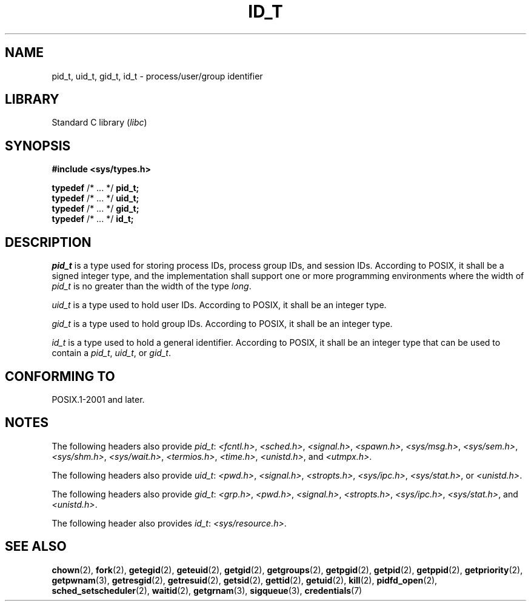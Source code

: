 .\" Copyright (c) 2020-2022 by Alejandro Colomar <colomar.6.4.3@gmail.com>
.\" and Copyright (c) 2020 by Michael Kerrisk <mtk.manpages@gmail.com>
.\"
.\" SPDX-License-Identifier: Linux-man-pages-copyleft
.\"
.\"
.TH ID_T 3 2021-11-02 Linux "Linux Programmer's Manual"
.SH NAME
pid_t, uid_t, gid_t, id_t \- process/user/group identifier
.SH LIBRARY
Standard C library
.RI ( libc )
.SH SYNOPSIS
.nf
.B #include <sys/types.h>
.PP
.BR typedef " /* ... */ " pid_t;
.BR typedef " /* ... */ " uid_t;
.BR typedef " /* ... */ " gid_t;
.BR typedef " /* ... */ " id_t;
.fi
.SH DESCRIPTION
.I pid_t
is a type used for storing process IDs, process group IDs, and session IDs.
According to POSIX, it shall be a signed integer type,
and the implementation shall support one or more programming environments
where the width of
.I pid_t
is no greater than the width of the type
.IR long .
.PP
.I uid_t
is a type used to hold user IDs.
According to POSIX,
it shall be an integer type.
.PP
.I gid_t
is a type used to hold group IDs.
According to POSIX,
it shall be an integer type.
.PP
.I id_t
is a type used to hold a general identifier.
According to POSIX,
it shall be an integer type that can be used to contain a
.IR pid_t ,
.IR uid_t ,
or
.IR gid_t .
.SH CONFORMING TO
POSIX.1-2001 and later.
.SH NOTES
The following headers also provide
.IR pid_t :
.IR <fcntl.h> ,
.IR <sched.h> ,
.IR <signal.h> ,
.IR <spawn.h> ,
.IR <sys/msg.h> ,
.IR <sys/sem.h> ,
.IR <sys/shm.h> ,
.IR <sys/wait.h> ,
.IR <termios.h> ,
.IR <time.h> ,
.IR <unistd.h> ,
and
.IR <utmpx.h> .
.PP
The following headers also provide
.IR uid_t :
.IR <pwd.h> ,
.IR <signal.h> ,
.IR <stropts.h> ,
.IR <sys/ipc.h> ,
.IR <sys/stat.h> ,
or
.IR <unistd.h> .
.PP
The following headers also provide
.IR gid_t :
.IR <grp.h> ,
.IR <pwd.h> ,
.IR <signal.h> ,
.IR <stropts.h> ,
.IR <sys/ipc.h> ,
.IR <sys/stat.h> ,
and
.IR <unistd.h> .
.PP
The following header also provides
.IR id_t :
.IR <sys/resource.h> .
.SH SEE ALSO
.BR chown (2),
.BR fork (2),
.BR getegid (2),
.BR geteuid (2),
.BR getgid (2),
.BR getgroups (2),
.BR getpgid (2),
.BR getpid (2),
.BR getppid (2),
.BR getpriority (2),
.BR getpwnam (3),
.BR getresgid (2),
.BR getresuid (2),
.BR getsid (2),
.BR gettid (2),
.BR getuid (2),
.BR kill (2),
.BR pidfd_open (2),
.BR sched_setscheduler (2),
.BR waitid (2),
.BR getgrnam (3),
.BR sigqueue (3),
.BR credentials (7)
